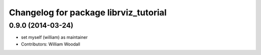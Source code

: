 ^^^^^^^^^^^^^^^^^^^^^^^^^^^^^^^^^^^^^^
Changelog for package librviz_tutorial
^^^^^^^^^^^^^^^^^^^^^^^^^^^^^^^^^^^^^^

0.9.0 (2014-03-24)
------------------
* set myself (william) as maintainer
* Contributors: William Woodall
